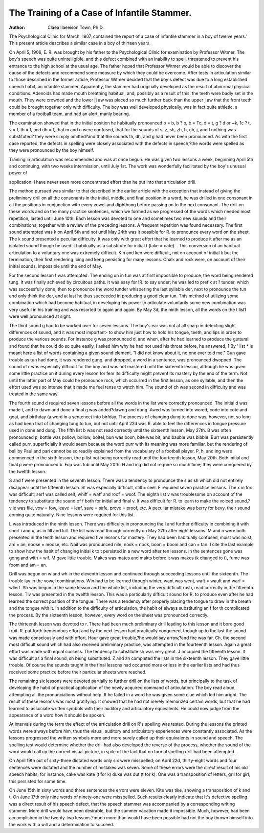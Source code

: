 The Training of a Case of Infantile Stammer.
===============================================

:Author: Claea IIaeeison Town, Ph.D.
The Psychological Clinic for March, 1907, contained the
report of a case of infantile stammer in a boy of twelve years.'
This present article describes a similar case in a boy of thirteen
years.

On April 5, 1909, E. R. was brought by his father to the
Psychological Clinic for examination by Professor Witmer. The
boy's speech was quite unintelligible, and this defect combined
with an inability to spell, threatened to prevent his entrance to
the high school at the usual age. The father hoped that Professor
Witmer would be able to discover the cause of the defects and
recommend some measure by which they could be overcome.
After tests in articulation similar to those described in the
former article, Professor Witmer decided that the boy's defect
was due to a long established speech habit, an infantile stammer.
Apparently, the stammer had originally developed as the result of
abnormal physical conditions. Adenoids had made mouth breathing habitual, and, possibly as a result of this, the teeth were
badly set in the mouth. They were crowded and the lower |j aw
was placed so much further back than the upper j aw that the front
teeth could be brought together only with difficulty.
The boy was well developed physically, was in fact quite
athletic, a member of a football team, and had an alert, manly
bearing.

The examination showed that in the initial position he habitually pronounced p = b, b ? p, b = Tc, d = t, g ? d or ~k, 1c ? t,
v = f, th = f, and dh = f, that m and n were confused, that for
the sounds of s, z, sh, zh, h, ch, j, and I nothing was substituted?
they were simply omitted?and that the sounds th, dh, and g had
never been pronounced. As with the first case reported, the
defects in spelling were closely associated with the defects in
speech,?the words were spelled as they were pronounced by the
boy himself.

Training in articulation was recommended and was at once
begun. He was given two lessons a week, beginning April 5th
and continuing, with two weeks intermission, until July 1st. The
work was wonderfully facilitated by the boy's unusual power of

application. I have never seen more concentrated effort than he
put into that articulation drill.

The method pursued was similar to that described in the earlier
article with the exception that instead of giving the preliminary
drill on all the consonants in the initial, middle, and final position
in a word, he was drilled in one consonant in all the positions in
conjunction with every vowel and diphthong before passing on to
the next consonant. The drill on these words and on the many
practice sentences, which we formed as we progressed of the words
which needed most repetition, lasted until June 10th. Each
lesson was devoted to one and sometimes two new sounds and their
combinations, together with a review of the preceding lessons. A
frequent repetition was found necessary. The first sound
attempted was k on April 5th and not until May 24th was it possible for R. to pronounce every word on the sheet. The k sound
presented a peculiar difficulty. It was only with great effort that
he learned to produce it after me as an isolated sound though he
used it habitually as a substitute for initial t (take = cate). .
This conversion of an habitual articulation to a voluntary one was
extremely difficult. Kin and ken were difficult, not on account of
initial k but the termination, their first rendering Icing and keng
persisting for many lessons. Chalk and rock were, on account of
their initial sounds, impossible until the end of May.

For the second lesson t was attempted. The ending un in
tun was at first impossible to produce, the word being rendered
tung. It was finally achieved by circuitous paths. It was easy
for !R. to say under; he was led to prefix at ? tunder, which was
successfully done, then to pronounce the word tunder whispering
the last syllable der, next to pronounce the tun and only think the
der, and at last he thus succeeded in producing a good clear tun.
This method of utilizing some combination which had become
habitual, in developing his power to articulate voluntarily some
new combination was very useful in his training and was resorted
to again and again. By May 3d, the ninth lesson, all the words on
the t list1 were well pronounced at sight.

The third sound g had to be worked over for seven lessons.
The boy's ear was not at all sharp in detecting slight differences of
sound, and it was most important- to show him just how to hold
his tongue, teeth, and lips in order to produce the various sounds.
For instance g was pronounced d, and when, after he had learned
to produce the guttural and found that he could do so quite easily,
I asked him why he had not used his throat before, he answered,
1 By ' list * is meant here a list of words containing a given sound element.
"I did not know about it, no one ever told me." Gun gave trouble
as tun had done, it was rendered gung, and dropped, a word in a
sentence, was pronounced dwopped. The sound of r was especially
difficult for the boy and was not mastered until the sixteenth
lesson, although he was given some little practice on it during
every lesson for fear its difficulty might prevent its mastery by the
end of the term. Not until the latter part of May could he pronounce rock, which occurred in the first lesson, as one syllable, and
then the effort used was so intense that it made me feel tense to
watch him. The sound of ch was second in difficulty and was
treated in the same way.

The fourth sound d required seven lessons before all the words
in the list were correctly pronounced. The initial d was made t,
and to dawn and done a final g was added?dawng and dung.
Awed was turned into wored, code into cote and goat, and birthday
(a word in a sentence) into birfday. The process of changing
dung to done was, however, not so long as had been that of changing tung to tun, but not until April 22d was R. able to feel the
differences in tongue pressure used in done and dung.
The fifth list b was not read correctly until the sixteenth
lesson, May 27th. B was often pronounced p, bottle was pollow,
bollow, boltel, bun was boon, bite was bit, and bauble was bibble.
Burr was persistently called purr, superficially it would seem
because the word purr with its meaning was more familiar, but
the rendering of ball by Paul and pari cannot be so readily
explained from the vocabulary of a football player.
P, h, and ing were commenced in the sixth lesson, the p list
not being correctly read until the fourteenth lesson, May 20th.
Both initial and final p were pronounced b. Fop was fob until
May 20th. H and ing did not require so much time; they were
conquered by the twelfth lesson.

S and f were presented in the seventh lesson. There was a
tendency to pronounce the s as sh which did not entirely disappear
until the fifteenth lesson. St was especially difficult, still = seel.
F required seven practice lessons. The x in fox was difficult;
serf was called self, whiff = waff and roof = woof.
The eighth list v was troublesome on account of the tendency
to substitute the sound of f both for initial and final v. It was
difficult for R. to learn to make the voiced sound,?vile was file,
vow = fow, leave = leaf, save = safe, prove = proof, etc. A
peculiar mistake was berry for bevy, the r sound coming quite
naturally. Nine lessons were required for this list.

L was introduced in the ninth lesson. There was difficulty
in pronouncing the I and further difficulty in combining it with
short i and u, as in fill and lull. The list was read through correctly on May 27th after eight lessons.
M and n were both presented in the tenth lesson and required
five lessons for mastery. They had been habitually confused,
moist was noist, am = an, noose = moose, etc. Nail was pronounced nile, nook = nock, boon = boom and can = tan. I
cite the last example to show how the habit of changing initial k to
t persisted in a new word after ten lessons. In the sentences gone
was gong and with = wif. M gave little trouble. Makes was
mates and makts before it was makes (k changed to t), fume was
foom and am = an.

Drill was begun on w and wh in the eleventh lesson and continued through succeeding lessons until the sixteenth. The trouble
lay in the vowel combinations. Win had to be learned through
winter, want was went, waft = wauft and warf = wlierf. Sh
was begun in the same lesson and the whole list, including the very
difficult rush, read correctly in the fifteenth lesson.
Tlv was presented in the twelfth lesson. This was a particularly difficult sound for R. to produce even after he had learned
the correct position of the tongue. There was a tendency after
properly placing the tongue to draw in the breath and the tongue
with it. In addition to the difficulty of articulation, the habit of
always substituting an f for th complicated the process. By the
sixteenth lesson, however, every word on the sheet was pronounced
correctly.

The thirteenth lesson was devoted to r. There had been
much preliminary drill leading to this lesson and it bore good
fruit. R. put forth tremendous effort and by the next lesson had
practically conquered, though up to the last the sound was made
consciously and with effort. Hour gave great trouble,?he would
say arrow,?and fire was far. Ch, the second most difficult sound
which had also received preliminary practice, was attempted in the
fourteenth lesson. Again a great effort was made with equal success. The tendency to substitute sh was very great. J occupied
the fifteenth lesson. It was difficult as a final sound, sh being
substituted. Z and zh completed the lists in the sixteenth lesson.
They gave little trouble. Of course the sounds taught in the final
lessons had occurred more or less in the earlier lists and had thus
received some practice before their particular sheets were reached.

The remaining six lessons were devoted partially to further
drill on the lists of words, but principally to the task of developing
the habit of practical application of the newly acquired command
of articulation. The boy read aloud, attempting all the pronunciations without help. If he failed in a word he was given some clue
which led him aright. The result of these lessons was most gratifying. It showed that he had not merely memorized certain
words, but that he had learned to associate written symbols with
their auditory and articulatory equivalents. He could now judge
from the appearance of a word how it should be spoken.

At intervals during the term the effect of the articulation
drill on R's spelling was tested. During the lessons the printed
words were always before him, thus the visual, auditory and articulatory experiences were constantly associated. As the lessons
progressed the written symbols more and more surely called up
their equivalents in sound and speech. The spelling test would
determine whether the drill had also developed the reverse of the
process, whether the sound of the word would call up the correct
visual picture, in spite of the fact that no formal spelling drill had
been attempted.

On April 19th out of sixty-three dictated words only six were
misspelled; on April 22d, thirty-eight words and four sentences
were dictated and the number of mistakes was seven. Some of
these errors were the direct result of his old speech habits; for
instance, cake was kate (t for k) duke was dut (t for k). One
was a transposition of letters, gril for girl; this persisted for some
time.

On June 15th in sixty words and three sentences the errors
were eleven. Kite was tike, showing a transposition of k and t.
On June 17th only nine words of ninety-one were misspelled.
Such results clearly indicate that It's defective spelling was
a direct result of his speech defect, that the speech stammer was
accompanied by a corresponding writing stammer.
More drill would have been desirable, but the summer vacation made it impossible. Much, however, had been accomplished
in the twenty-two lessons,?much more than would have been
possible had not the boy thrown himself into the work with a will
and a determination to succeed.
